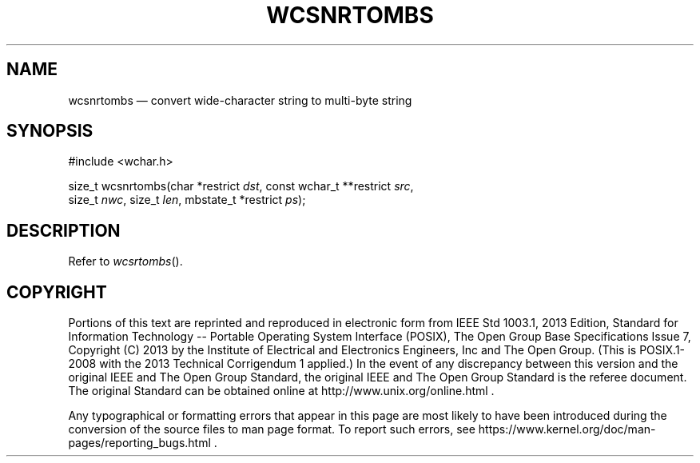 '\" et
.TH WCSNRTOMBS "3" 2013 "IEEE/The Open Group" "POSIX Programmer's Manual"

.SH NAME
wcsnrtombs
\(em convert wide-character string to multi-byte string
.SH SYNOPSIS
.LP
.nf
#include <wchar.h>
.P
size_t wcsnrtombs(char *restrict \fIdst\fP, const wchar_t **restrict \fIsrc\fP,
    size_t \fInwc\fP, size_t \fIlen\fP, mbstate_t *restrict \fIps\fP);
.fi
.SH DESCRIPTION
Refer to
.IR "\fIwcsrtombs\fR\^(\|)".
.SH COPYRIGHT
Portions of this text are reprinted and reproduced in electronic form
from IEEE Std 1003.1, 2013 Edition, Standard for Information Technology
-- Portable Operating System Interface (POSIX), The Open Group Base
Specifications Issue 7, Copyright (C) 2013 by the Institute of
Electrical and Electronics Engineers, Inc and The Open Group.
(This is POSIX.1-2008 with the 2013 Technical Corrigendum 1 applied.) In the
event of any discrepancy between this version and the original IEEE and
The Open Group Standard, the original IEEE and The Open Group Standard
is the referee document. The original Standard can be obtained online at
http://www.unix.org/online.html .

Any typographical or formatting errors that appear
in this page are most likely
to have been introduced during the conversion of the source files to
man page format. To report such errors, see
https://www.kernel.org/doc/man-pages/reporting_bugs.html .
